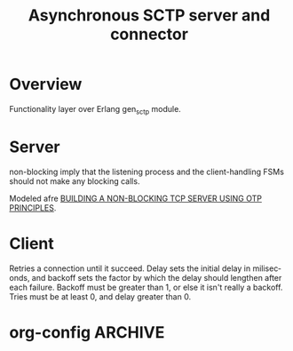 # -*- org-confirm-babel-evaluate: nil -*-
#+TITLE: Asynchronous SCTP server and connector
#+CATEGORY: Network protocols

* Overview
  Functionality layer over Erlang gen_sctp module.

* Server
  non-blocking imply that the listening process and the
  client-handling FSMs should not make any blocking calls.
  
  Modeled afre [[http://erlangcentral.org/wiki/index.php?title%3DBuilding_a_Non-blocking_TCP_server_using_OTP_principles][BUILDING A NON-BLOCKING TCP SERVER USING OTP PRINCIPLES]].

* Client
   Retries a connection until it succeed. Delay sets the initial
   delay in miliseconds, and backoff sets the factor by which the
   delay should lengthen after each failure. Backoff must be greater
   than 1, or else it isn't really a backoff. Tries must be at least
   0, and delay greater than 0.

* org-config                                                        :ARCHIVE:
#+STARTUP: content hidestars logdone
#+TAGS: DOCS(d) CODING(c) TESTING(t) PLANING(p)
#+LINK_UP: sitemap.html
#+LINK_HOME: main.html
#+COMMENT: toc:nil
#+OPTIONS: ^:nil
#+OPTIONS:   H:3 num:t toc:t \n:nil @:t ::t |:t ^:nil -:t f:t *:t <:t
#+OPTIONS:   TeX:t LaTeX:t skip:nil d:nil todo:t pri:nil tags:not-in-toc
#+DESCRIPTION: Augment design process with system property discovering aid.
#+KEYWORDS: SmallCell,
#+LANGUAGE: en
#+PROPERTY: Effort_ALL  1:00 2:00 4:00 6:00 8:00 12:00
#+COLUMNS: %38ITEM(Details) %TAGS(Context) %7TODO(To Do) %5Effort(Time){:} %6CLOCKSUM{Total}

#+STYLE: <link rel="stylesheet" type="text/css" href="org-manual.css" />
